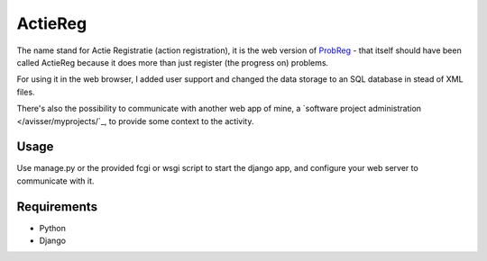 ========
ActieReg
========

The name stand for Actie Registratie (action registration), it is the web version of
`ProbReg </avisser/probreg/>`_ - that itself should have been called ActieReg
because it does more than just register (the progress on) problems.

For using it in the web browser, I added user support and changed the data storage
to an SQL database in stead of XML files.

There's also the possibility to communicate with another web app of mine, a `software
project administration </avisser/myprojects/`_, to provide some context to the
activity.

Usage
-----

Use manage.py or the provided fcgi or wsgi script to start the django app, and
configure your web server to communicate with it.


Requirements
------------

- Python
- Django
